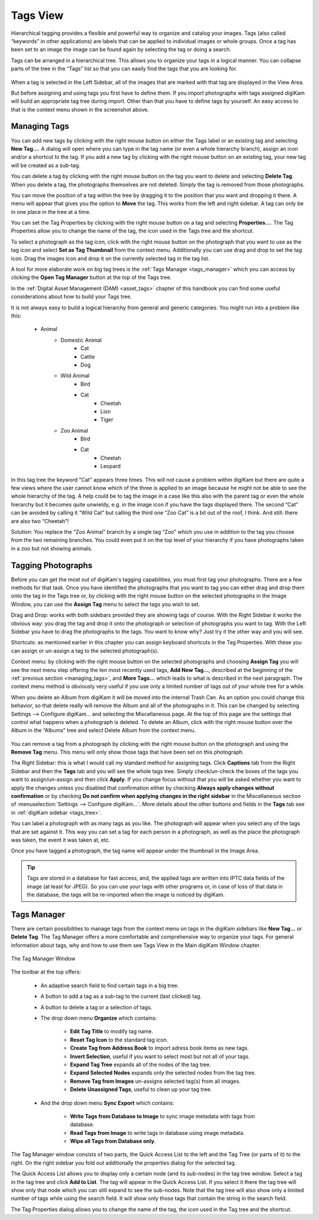 .. meta::
   :description: digiKam Main Window Tags View
   :keywords: digiKam, documentation, user manual, photo management, open source, free, learn, easy, tags, manager

.. metadata-placeholder

   :authors: - digiKam Team

   :license: see Credits and License page for details (https://docs.digikam.org/en/credits_license.html)

.. _tags_view:

Tags View
---------

Hierarchical tagging provides a flexible and powerful way to organize and catalog your images. Tags (also called “keywords” in other applications) are labels that can be applied to individual images or whole groups. Once a tag has been set to an image the image can be found again by selecting the tag or doing a search.

Tags can be arranged in a hierarchical tree. This allows you to organize your tags in a logical manner. You can collapse parts of the tree in the “Tags” list so that you can easily find the tags that you are looking for. 

.. figure:: images/mainwindow_tagsview.webp

When a tag is selected in the Left Sidebar, all of the images that are marked with that tag are displayed in the View Area.

But before assigning and using tags you first have to define them. If you import photographs with tags assigned digiKam will build an appropriate tag tree during import. Other than that you have to define tags by yourself. An easy access to that is the context menu shown in the screenshot above.

.. _managing_tags:

Managing Tags
~~~~~~~~~~~~~

You can add new tags by clicking with the right mouse button on either the Tags label or an existing tag and selecting **New Tag...**. A dialog will open where you can type in the tag name (or even a whole hierarchy branch), assign an icon and/or a shortcut to the tag. If you add a new tag by clicking with the right mouse button on an existing tag, your new tag will be created as a sub-tag.

You can delete a tag by clicking with the right mouse button on the tag you want to delete and selecting **Delete Tag**. When you delete a tag, the photographs themselves are not deleted. Simply the tag is removed from those photographs.

You can move the position of a tag within the tree by dragging it to the position that you want and dropping it there. A menu will appear that gives you the option to **Move** the tag. This works from the left and right sidebar. A tag can only be in one place in the tree at a time.

You can set the Tag Properties by clicking with the right mouse button on a tag and selecting **Properties...**. The Tag Properties allow you to change the name of the tag, the icon used in the Tags tree and the shortcut.

To select a photograph as the tag icon, click with the right mouse button on the photograph that you want to use as the tag icon and select **Set as Tag Thumbnail** from the context menu. Additionally you can use drag and drop to set the tag icon. Drag the images icon and drop it on the currently selected tag in the tag list.

A tool for more elaborate work on big tag trees is the :ref:`Tags Manager <tags_manager>` which you can access by clicking the **Open Tag Manager** button at the top of the Tags tree.

In the :ref:`Digital Asset Management (DAM) <asset_tags>` chapter of this handbook you can find some useful considerations about how to build your Tags tree.

It is not always easy to build a logical hierarchy from general and generic categories. You might run into a problem like this:

   - Animal
      - Domestic Animal
         - Cat
         - Cattle
         - Dog

      - Wild Animal
         - Bird
         - Cat
            - Cheetah
            - Lion
            - Tiger

      - Zoo Animal
         - Bird
         - Cat
            - Cheetah
            - Leopard

In this tag tree the keyword "Cat" appears three times. This will not cause a problem within digiKam but there are quite a few views where the user cannot know which of the three is applied to an image because he might not be able to see the whole hierarchy of the tag. A help could be to tag the image in a case like this also with the parent tag or even the whole hierarchy but it becomes quite unwieldy, e.g. in the image icon if you have the tags displayed there. The second “Cat” can be avoided by calling it “Wild Cat” but calling the third one “Zoo Cat” is a bit out of the roof, I think. And still: there are also two “Cheetah”!

Solution: You replace the “Zoo Animal” branch by a single tag “Zoo” which you use in addition to the tag you choose from the two remaining branches. You could even put it on the top level of your hierarchy if you have photographs taken in a zoo but not showing animals. 

Tagging Photographs
~~~~~~~~~~~~~~~~~~~

Before you can get the most out of digiKam's tagging capabilities, you must first tag your photographs. There are a few methods for that task. Once you have identified the photographs that you want to tag you can either drag and drop them onto the tag in the Tags tree or, by clicking with the right mouse button on the selected photographs in the Image Window, you can use the **Assign Tag** menu to select the tags you wish to set.

Drag and Drop: works with both sidebars provided they are showing tags of course. With the Right Sidebar it works the obvious way: you drag the tag and drop it onto the photograph or selection of photographs you want to tag. With the Left Sidebar you have to drag the photographs to the tags. You want to know why? Just try it the other way and you will see.

Shortcuts: as mentioned earlier in this chapter you can assign keyboard shortcuts in the Tag Properties. With these you can assign or un-assign a tag to the selected photograph(s).

Context menu: by clicking with the right mouse button on the selected photographs and choosing **Assign Tag** you will see the next menu step offering the ten most recently used tags, **Add New Tag...**, described at the beginning of the :ref:`previous section <managing_tags>`, and **More Tags...** which leads to what is described in the next paragraph. The context menu method is obviously very useful if you use only a limited number of tags out of your whole tree for a while. 

When you delete an Album from digiKam it will be moved into the internal Trash Can. As an option you could change this behavior, so that delete really will remove the Album and all of the photographs in it. This can be changed by selecting Settings --> Configure digiKam... and selecting the Miscellaneous page. At the top of this page are the settings that control what happens when a photograph is deleted. To delete an Album, click with the right mouse button over the Album in the “Albums” tree and select Delete Album from the context menu.

.. figure:: images/mainwindow_assigntags.webp
            :alt: Tagging Image with context menu

You can remove a tag from a photograph by clicking with the right mouse button on the photograph and using the **Remove Tag** menu. This menu will only show those tags that have been set on this photograph.

The Right Sidebar: this is what I would call my standard method for assigning tags. Click **Captions** tab from the Right Sidebar and then the **Tags** tab and you will see the whole tags tree. Simply check/un-check the boxes of the tags you want to assign/un-assign and then click **Apply**. If you change focus without that you will be asked whether you want to apply the changes unless you disabled that confirmation either by checking **Always apply changes without confirmation** or by checking **Do not confirm when applying changes in the right sidebar** in the Miscellaneous section of :menuselection:`Settings --> Configure digiKam...`. More details about the other buttons and fields in the **Tags** tab see in :ref:`digiKam sidebar <tags_tree>`.

You can label a photograph with as many tags as you like. The photograph will appear when you select any of the tags that are set against it. This way you can set a tag for each person in a photograph, as well as the place the photograph was taken, the event it was taken at, etc.

Once you have tagged a photograph, the tag name will appear under the thumbnail in the Image Area. 

.. tip::

      Tags are stored in a database for fast access, and, the applied tags are written into IPTC data fields of the image (at least for JPEG). So you can use your tags with other programs or, in case of loss of that data in the database, the tags will be re-imported when the image is noticed by digiKam.

.. _tags_manager:

Tags Manager
~~~~~~~~~~~~

There are certain possibilities to manage tags from the context menu on tags in the digiKam sidebars like **New Tag...** or **Delete Tag**. The Tag Manager offers a more comfortable and comprehensive way to organize your tags. For general information about tags, why and how to use them see Tags View in the Main digiKam Window chapter.

.. figure:: images/tag_manager.webp
    :alt:
    :align: center

    The Tag Manager Window

The toolbar at the top offers:

    - An adaptive search field to find certain tags in a big tree.

    - A button to add a tag as a sub-tag to the current (last clicked) tag.

    - A button to delete a tag or a selection of tags.

    - The drop down menu **Organize** which contains:

        - **Edit Tag Title** to modify tag name.

        - **Reset Tag Icon** to the standard tag icon.

        - **Create Tag from Address Book** to import adress book items as new tags.

        - **Invert Selection**, useful if you want to select most but not all of your tags.

        - **Expand Tag Tree** expands all of the nodes of the tag tree.

        - **Expand Selected Nodes** expands only the selected nodes from the tag tree.

        - **Remove Tag from Images** un-assigns selected tag(s) from all images.

        - **Delete Unassigned Tags**, useful to clean up your tag tree.

    - And the drop down menu **Sync Export** which contains:

        - **Write Tags from Database to Image** to sync image metadata with tags from database.

        - **Read Tags from Image** to write tags in database using image metadata.

        - **Wipe all Tags from Database only**.

The Tag Manager window consists of two parts, the Quick Access List to the left and the Tag Tree (or parts of it) to the right. On the right sidebar you fold out additionally the properties dialog for the selected tag.

The Quick Access List allows you to display only a certain node (and its sub-nodes) in the tag tree window. Select a tag in the tag tree and click **Add to List**. The tag will appear in the Quick Access List. If you select it there the tag tree will show only that node which you can still expand to see the sub-nodes. Note that the tag tree will also show only a limited number of tags while using the search field. It will show only those tags that contain the string in the search field.

The Tag Properties dialog allows you to change the name of the tag, the icon used in the Tag tree and the shortcut.
